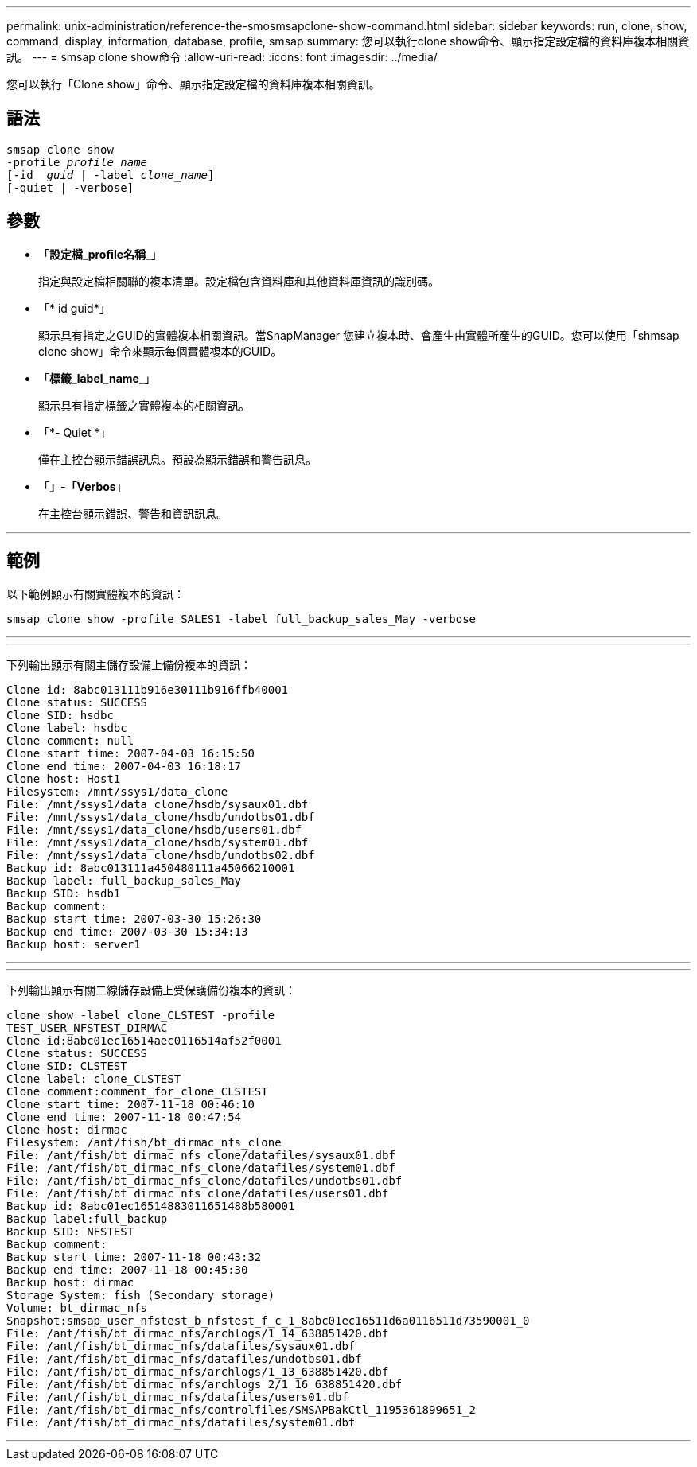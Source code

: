 ---
permalink: unix-administration/reference-the-smosmsapclone-show-command.html 
sidebar: sidebar 
keywords: run, clone, show, command, display, information, database, profile, smsap 
summary: 您可以執行clone show命令、顯示指定設定檔的資料庫複本相關資訊。 
---
= smsap clone show命令
:allow-uri-read: 
:icons: font
:imagesdir: ../media/


[role="lead"]
您可以執行「Clone show」命令、顯示指定設定檔的資料庫複本相關資訊。



== 語法

[listing, subs="+macros"]
----
pass:quotes[smsap clone show
-profile _profile_name_
[-id  _guid_ | -label _clone_name_\]
[-quiet | -verbose\]]
----


== 參數

* 「*設定檔_profile名稱_*」
+
指定與設定檔相關聯的複本清單。設定檔包含資料庫和其他資料庫資訊的識別碼。

* 「* id guid*」
+
顯示具有指定之GUID的實體複本相關資訊。當SnapManager 您建立複本時、會產生由實體所產生的GUID。您可以使用「shmsap clone show」命令來顯示每個實體複本的GUID。

* 「*標籤_label_name_*」
+
顯示具有指定標籤之實體複本的相關資訊。

* 「*- Quiet *」
+
僅在主控台顯示錯誤訊息。預設為顯示錯誤和警告訊息。

* 「*」-「Verbos*」
+
在主控台顯示錯誤、警告和資訊訊息。



'''


== 範例

以下範例顯示有關實體複本的資訊：

[listing]
----
smsap clone show -profile SALES1 -label full_backup_sales_May -verbose
----
'''
'''
下列輸出顯示有關主儲存設備上備份複本的資訊：

[listing]
----
Clone id: 8abc013111b916e30111b916ffb40001
Clone status: SUCCESS
Clone SID: hsdbc
Clone label: hsdbc
Clone comment: null
Clone start time: 2007-04-03 16:15:50
Clone end time: 2007-04-03 16:18:17
Clone host: Host1
Filesystem: /mnt/ssys1/data_clone
File: /mnt/ssys1/data_clone/hsdb/sysaux01.dbf
File: /mnt/ssys1/data_clone/hsdb/undotbs01.dbf
File: /mnt/ssys1/data_clone/hsdb/users01.dbf
File: /mnt/ssys1/data_clone/hsdb/system01.dbf
File: /mnt/ssys1/data_clone/hsdb/undotbs02.dbf
Backup id: 8abc013111a450480111a45066210001
Backup label: full_backup_sales_May
Backup SID: hsdb1
Backup comment:
Backup start time: 2007-03-30 15:26:30
Backup end time: 2007-03-30 15:34:13
Backup host: server1
----
'''
'''
下列輸出顯示有關二線儲存設備上受保護備份複本的資訊：

[listing]
----
clone show -label clone_CLSTEST -profile
TEST_USER_NFSTEST_DIRMAC
Clone id:8abc01ec16514aec0116514af52f0001
Clone status: SUCCESS
Clone SID: CLSTEST
Clone label: clone_CLSTEST
Clone comment:comment_for_clone_CLSTEST
Clone start time: 2007-11-18 00:46:10
Clone end time: 2007-11-18 00:47:54
Clone host: dirmac
Filesystem: /ant/fish/bt_dirmac_nfs_clone
File: /ant/fish/bt_dirmac_nfs_clone/datafiles/sysaux01.dbf
File: /ant/fish/bt_dirmac_nfs_clone/datafiles/system01.dbf
File: /ant/fish/bt_dirmac_nfs_clone/datafiles/undotbs01.dbf
File: /ant/fish/bt_dirmac_nfs_clone/datafiles/users01.dbf
Backup id: 8abc01ec16514883011651488b580001
Backup label:full_backup
Backup SID: NFSTEST
Backup comment:
Backup start time: 2007-11-18 00:43:32
Backup end time: 2007-11-18 00:45:30
Backup host: dirmac
Storage System: fish (Secondary storage)
Volume: bt_dirmac_nfs
Snapshot:smsap_user_nfstest_b_nfstest_f_c_1_8abc01ec16511d6a0116511d73590001_0
File: /ant/fish/bt_dirmac_nfs/archlogs/1_14_638851420.dbf
File: /ant/fish/bt_dirmac_nfs/datafiles/sysaux01.dbf
File: /ant/fish/bt_dirmac_nfs/datafiles/undotbs01.dbf
File: /ant/fish/bt_dirmac_nfs/archlogs/1_13_638851420.dbf
File: /ant/fish/bt_dirmac_nfs/archlogs_2/1_16_638851420.dbf
File: /ant/fish/bt_dirmac_nfs/datafiles/users01.dbf
File: /ant/fish/bt_dirmac_nfs/controlfiles/SMSAPBakCtl_1195361899651_2
File: /ant/fish/bt_dirmac_nfs/datafiles/system01.dbf
----
'''